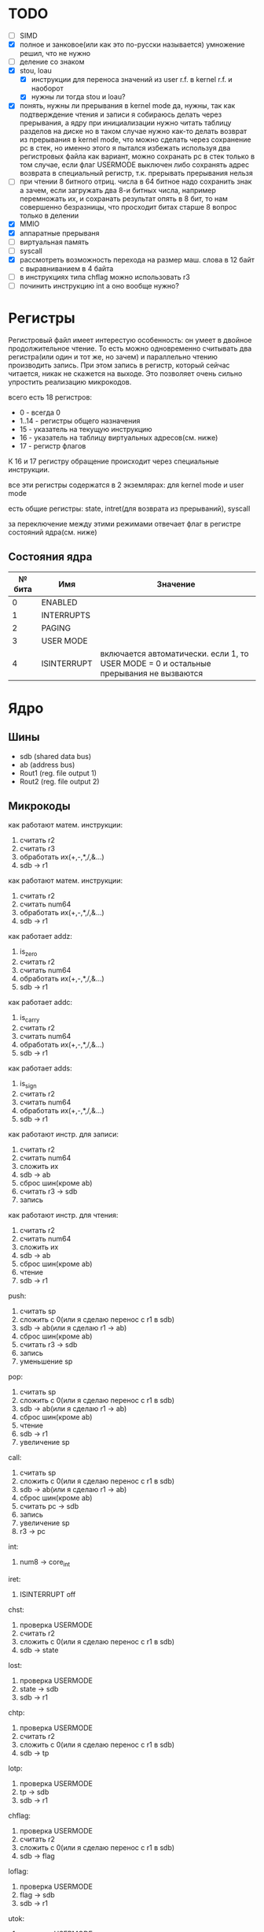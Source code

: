 * TODO
- [ ] SIMD
- [X] полное и занковое(или как это по-русски называется) умножение
  решил, что не нужно
- [ ] деление со знаком
- [X] stou, loau
  - [X] инструкции для переноса значений из user r.f. в kernel r.f. и наоборот
  - [X] нужны ли тогда stou и loau?
- [X] понять, нужны ли прерывания в kernel mode
  да, нужны, так как подтверждение чтения и записи я собираюсь делать через прерывания, а ядру при инициализации нужно читать таблицу разделов на диске
  но в таком случае нужно как-то делать возврат из прерывания в kernel mode, что можно сделать через сохранение pc в стек, но именно этого я пытался избежать используя два регистровых файла
  как вариант, можно сохранать pc в стек только в том случае, если флаг USERMODE выключен
  либо сохранять адрес возврата в специальный регистр, т.к. прерывать прерывания нельзя
- [ ] при чтении 8 битного отриц. числа в 64 битное надо сохранить знак
  а зачем, если загружать два 8-и битных числа, например перемножать их, и сохранать результат опять в 8 бит, то нам совершенно безразницы, что просходит битах старше 8
  вопрос только в делении
- [X] MMIO
- [X] аппаратные прерываня
- [-] виртуальная память
- [-] syscall
- [X] рассмотреть возможность перехода на размер маш. слова в 12 байт с выравниванием в 4 байта
- [ ] в инструкциях типа chflag можно использовать r3
- [ ] починить инструкцию int
  а оно вообще нужно?

* Регистры

Регистровый файл имеет интерестую особенность: он умеет в двойное продолжительное чтение.
То есть можно одновременно считывать два регистра(или один и тот же, но зачем) и параллельно чтению
производить запись. При этом запись в регистр, который сейчас читается, никак не скажется на выходе.
Это позволяет очень сильно упростить реализацию микрокодов.

всего есть 18 регистров:
  * 0 - всегда 0
  * 1..14 - регистры общего назначения
  * 15 - указатель на текущую инструкцию
  * 16 - указатель на таблицу виртуальных адресов(см. ниже)
  * 17 - регистр флагов

К 16 и 17 регистру обращение происходит через специальные инструкции.
  
все эти регистры содержатся в 2 экземлярах: для kernel mode и user mode

есть общие регистры: state, intret(для возврата из прерываний), syscall

за переключение между этими режимами отвечает флаг в регистре состояний ядра(см. ниже)

** Состояния ядра

| № бита | Имя         | Значение                                                                               |
|--------+-------------+----------------------------------------------------------------------------------------|
|      0 | ENABLED     |                                                                                        |
|      1 | INTERRUPTS  |                                                                                        |
|      2 | PAGING      |                                                                                        |
|      3 | USER MODE   |                                                                                        |
|      4 | ISINTERRUPT | включается автоматически. если 1, то USER MODE = 0 и остальные прерывания не вызваются |


* Ядро
** Шины
- sdb (shared data bus)
- ab (address bus)
- Rout1 (reg. file output 1)
- Rout2 (reg. file output 2)

** Микрокоды

как работают матем. инструкции:
1) считать r2
2) считать r3
3) обработать их(+,-,*,/,&...)
4) sdb -> r1

как работают матем. инструкции:
1) считать r2
2) считать num64
3) обработать их(+,-,*,/,&...)
4) sdb -> r1

как работает addz:
1) is_zero
2) считать r2
3) считать num64
4) обработать их(+,-,*,/,&...)
5) sdb -> r1

как работает addc:
1) is_carry
2) считать r2
3) считать num64
4) обработать их(+,-,*,/,&...)
5) sdb -> r1

как работает adds:
1) is_sign
2) считать r2
3) считать num64
4) обработать их(+,-,*,/,&...)
5) sdb -> r1

как работают инстр. для записи:
1) считать r2
2) считать num64
3) сложить их
4) sdb -> ab
5) сброс шин(кроме ab)
6) считать r3 -> sdb
7) запись

как работают инстр. для чтения:
1) считать r2
2) считать num64
3) сложить их
4) sdb -> ab
5) сброс шин(кроме ab)
6) чтение
7) sdb -> r1

push:
1) считать sp
2) сложить с 0(или я сделаю перенос с r1 в sdb)
3) sdb -> ab(или я сделаю r1 -> ab)
4) сброс шин(кроме ab)
5) считать r3 -> sdb
6) запись
7) уменьшение sp

pop:
1) считать sp
2) сложить с 0(или я сделаю перенос с r1 в sdb)
3) sdb -> ab(или я сделаю r1 -> ab)
4) сброс шин(кроме ab)
5) чтение
6) sdb -> r1
7) увеличение sp

call:
1) считать sp
2) сложить с 0(или я сделаю перенос с r1 в sdb)
3) sdb -> ab(или я сделаю r1 -> ab)
4) сброс шин(кроме ab)
5) считать pc -> sdb
6) запись
7) увеличение sp
8) r3 -> pc

int:
1) num8 -> core_int

iret:
1) ISINTERRUPT off

chst:
1) проверка USERMODE
2) считать r2
3) сложить с 0(или я сделаю перенос с r1 в sdb)
4) sdb -> state

lost:
1) проверка USERMODE
2) state -> sdb
3) sdb -> r1

chtp:
1) проверка USERMODE
2) считать r2
3) сложить с 0(или я сделаю перенос с r1 в sdb)
4) sdb -> tp

lotp:
1) проверка USERMODE
2) tp -> sdb
3) sdb -> r1

chflag:
1) проверка USERMODE
2) считать r2
3) сложить с 0(или я сделаю перенос с r1 в sdb)
4) sdb -> flag

loflag:
1) проверка USERMODE
2) flag -> sdb
3) sdb -> r1

utok:
1) проверка USERMODE
2) считать r3_u -> sdb
3) sdb -> r1

ktou:
1) проверка USERMODE
2) считать r3 -> sdb
3) sdb -> r1_u

setsyscall:
1) проверка USERMODE
2) считать r2
3) сложить с 0(или я сделаю перенос с r1 в sdb)
4) sdb -> syscall

syscall:
1) syscall

| Имя              | Описание            |
|------------------+---------------------|
| inter_off        | ISINTERRUPT off     |
| num8_to_core_int | core_int(num8)      |
| pc_to_sdb        | pc -> sdb           |
| r3_to_pc         | r3 -> pc            |
| sdb_to_ab        | sdb -> ab           |
| sdb_to_flag      | sdb -> flag         |
| sdb_to_r1        | sdb -> r1           |
| sdb_to_r1_u      | sdb -> r1_u         |
| sdb_to_state     | sdb -> state        |
| sdb_to_syscall   | sdb -> syscalll     |
| sdb_to_tp        | sdb -> tp           |
| state_to_sdb     | state -> sdb        |
| tp_to_sdb        | tp -> sdb           |
| flag_to_sdb      | flag -> sdb         |
| syscall          |                     |
| write            | запись              |
| read             | чтение              |
| is_usermode      | проверка USERMODE   |
| is_zero          |                     |
| is_carry         |                     |
| is_sign          |                     |
| bus_reset        | сброс шин(кроме ab) |
| read_num64       | считать num64       |
| read_r2          | считать r2          |
| read_r3          | считать r3          |
| r3_to_sdb        | считать r3 -> sdb   |
| r3_u_to_sdb      | считать r3_u -> sdb |
| read_sp          | считать sp          |
| inc_sp           | увеличение sp       |
| dec_sp           | уменьшение sp       |
| ALU_sum          | +                   |
| ALU_sub          | -                   |
| ...              |                     |

** Инструкции
структура инструкции:
  * 0..7 - opcode
  * 8..11 - register 1
  * 12..15 - register 2
  * 16..19 - register 3
  * 20..27 - num8
  * 28..29 - bitwidth

  * 0..63 - num64

|  № | Имя        | Аргументы | Описание                                      |
|----+------------+-----------+-----------------------------------------------|
|  0 | sto        | r r num64 |                                               |
|  1 | loa        | r r num64 |                                               |
|  2 | add        | r r r     |                                               |
|  3 | sub        | r r r     |                                               |
|  4 | mul        | r r r     |                                               |
|  5 | div        | r r r     |                                               |
|  6 | add        | r r num64 |                                               |
|  7 | sub        | r r num64 |                                               |
|  8 | mul        | r r num64 |                                               |
|  9 | div        | r r num64 |                                               |
| 10 | addz       | r r num64 |                                               |
| 11 | addc       | r r num64 |                                               |
| 12 | adds       | r r num64 |                                               |
| 13 | not        | r r       |                                               |
| 14 | and        | r r r     |                                               |
| 15 | or         | r r r     |                                               |
| 16 | xor        | r r r     |                                               |
| 17 | shl        | r r r     |                                               |
| 18 | shr        | r r r     |                                               |
| 19 | and        | r r num64 |                                               |
| 20 | or         | r r num64 |                                               |
| 21 | xor        | r r num64 |                                               |
| 22 | shl        | r r num64 |                                               |
| 23 | shr        | r r num64 |                                               |
| 24 | push       | r         |                                               |
| 25 | pop        | r         |                                               |
| 26 | call       | r         |                                               |
| 27 | int        | num8      |                                               |
| 28 | iret       |           |                                               |
| 29 | chst       | r         |                                               |
| 30 | lost       | r         |                                               |
| 31 | chtp       | r         |                                               |
| 32 | lotp       | r         |                                               |
| 33 | chflag     | r         |                                               |
| 34 | loflag     | r         |                                               |
| 35 | utok       | r r       | переносит r3 из user r.f. в r1 из kernel r.f. |
| 36 | ktou       | r r       |                                               |
| 37 | setsyscall | r         |                                               |
| 38 | syscall    |           |                                               |
#+TBLFM: $1=@#-2
#+TBLFM: $1='(format "%x" $1)


* Прерывания
выполнение прерывания включает флаг ISINTERRUPT, который переключает ядро в KERNELMODE

из програмных прерываний я вижу смысл только в двух:
  * syscall(отдельная инструкция, адрес обработчика хранится в ядре)
  * переключение контекста(вызывается другим ядром, которое обрабатывает прерывание от таймера)

остальные прерывания вызываются аппаратно, поэтому далее речь будет иммено про них

На каком ядре будет вызвано прерывание решает APIC на процессоре(у него есть таблица, которую можно менять)
Внутри ядра прерывания вызываются поочереди, прерывать прерывание нельзя.

(Интерестный вопрос: если прерываня на ядре выключены, но какое-нибудь устройство его отправило, то прерыване просто игнорировать или куда-нибудь сохранять?)

Есть еще вариант. Выглядит так, что таблица прерываний не нужна вообще,
так как она просто преобразует маленькое число(индекс) в болшое(адрес обработчика).
Может в таком случае, вместо установки в устройствах номера прерывания, устанавливать адрес обработчика этого прерывания.

Плюс еще непонятно на каком ядре запускать прерывание.


* Виртуальная память
адрес выглядит так

| Смещение | Имя      |
|----------+----------|
|     0-15 | cмещение |
|    16-23 | t1       |
|    24-33 | t2       |
|    34-43 | t3       |
|    44-53 | t4       |
|    54-63 | t5       |

вообще не понятно как с этим правильно работать.
в основном вопрос заключается, где хранить таблицы?
если в ОЗУ, то обращение к памяти при включенном paging(знать бы еще как это на русский перевести)
  будет очень медленным и от кэша процессора не будет никакого смысла.

(про кэш, я имею в виду, что можно хранить в кэше либо виртуальные адреса,
  но тут вопрос что делать при переключении контекста, так как у разных процессов
  могут быть одни и те же вирт. адреса. А при кэшировании физических надо 5 раз обращаться к ОЗУ.)

Можно конечно хранить таблицы где-то ближе к MMU, но они занимают довольно много места.
Как будто бы проще всю оперативку ближе перенести.

